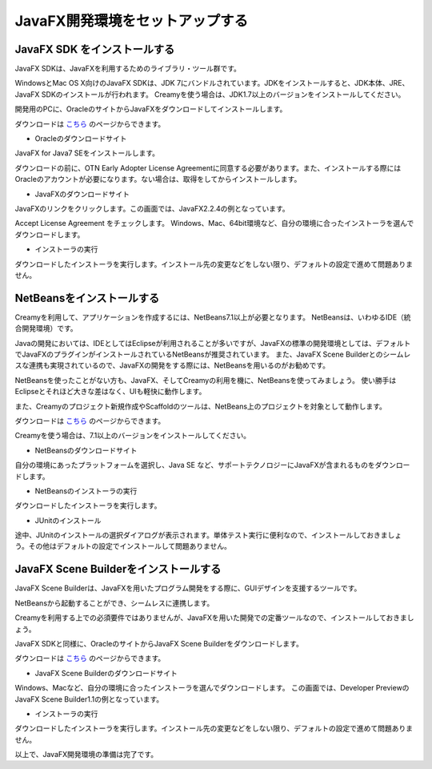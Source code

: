 ﻿=============================================
JavaFX開発環境をセットアップする
=============================================

JavaFX SDK をインストールする
=============================================
JavaFX SDKは、JavaFXを利用するためのライブラリ・ツール群です。

WindowsとMac OS X向けのJavaFX SDKは、JDK 7にバンドルされています。JDKをインストールすると、JDK本体、JRE、JavaFX SDKのインストールが行われます。
Creamyを使う場合は、JDK1.7以上のバージョンをインストールしてください。

開発用のPCに、OracleのサイトからJavaFXをダウンロードしてインストールします。

ダウンロードは `こちら
<http://www.oracle.com/technetwork/java/javafx/downloads/index.html>`_ のページからできます。

* Oracleのダウンロードサイト
JavaFX for Java7 SEをインストールします。

.. image:: JavaFXSDK01.PNG

ダウンロードの前に、OTN Early Adopter License Agreementに同意する必要があります。また、インストールする際にはOracleのアカウントが必要になります。ない場合は、取得をしてからインストールします。


* JavaFXのダウンロードサイト
JavaFXのリンクをクリックします。この画面では、JavaFX2.2.4の例となっています。

.. image:: JavaFXSDK02.PNG


Accept License Agreement をチェックします。
Windows、Mac、64bit環境など、自分の環境に合ったインストーラを選んでダウンロードします。

.. image:: JavaFXSDK03.PNG


* インストーラの実行
ダウンロードしたインストーラを実行します。インストール先の変更などをしない限り、デフォルトの設定で進めて問題ありません。

.. image:: JavaFXSDK04.PNG


NetBeansをインストールする
=============================================
Creamyを利用して、アプリケーションを作成するには、NetBeans7.1以上が必要となります。
NetBeansは、いわゆるIDE（統合開発環境）です。

Javaの開発においては、IDEとしてはEclipseが利用されることが多いですが、JavaFXの標準の開発環境としては、デフォルトでJavaFXのプラグインがインストールされているNetBeansが推奨されています。
また、JavaFX Scene Builderとのシームレスな連携も実現されているので、JavaFXの開発をする際には、NetBeansを用いるのがお勧めです。

NetBeansを使ったことがない方も、JavaFX、そしてCreamyの利用を機に、NetBeansを使ってみましょう。
使い勝手はEclipseとそれほど大きな差はなく、UIも軽快に動作します。

また、Creamyのプロジェクト新規作成やScaffoldのツールは、NetBeans上のプロジェクトを対象として動作します。

ダウンロードは `こちら
<http://ja.netbeans.org/>`_ のページからできます。

Creamyを使う場合は、7.1以上のバージョンをインストールしてください。


* NetBeansのダウンロードサイト
自分の環境にあったプラットフォームを選択し、Java SE など、サポートテクノロジーにJavaFXが含まれるものをダウンロードします。

.. image:: NetBeans01.PNG

* NetBeansのインストーラの実行
ダウンロードしたインストーラを実行します。

.. image:: NetBeans02.PNG


* JUnitのインストール
途中、JUnitのインストールの選択ダイアログが表示されます。単体テスト実行に便利なので、インストールしておきましょう。その他はデフォルトの設定でインストールして問題ありません。

.. image:: NetBeans03.PNG


JavaFX Scene Builderをインストールする
=============================================
JavaFX Scene Builderは、JavaFXを用いたプログラム開発をする際に、GUIデザインを支援するツールです。

NetBeansから起動することができ、シームレスに連携します。

Creamyを利用する上での必須要件ではありませんが、JavaFXを用いた開発での定番ツールなので、インストールしておきましょう。

JavaFX SDKと同様に、OracleのサイトからJavaFX Scene Builderをダウンロードします。

ダウンロードは `こちら
<http://www.oracle.com/technetwork/java/javafx/tools/index.html>`_ のページからできます。

* JavaFX Scene Builderのダウンロードサイト
Windows、Macなど、自分の環境に合ったインストーラを選んでダウンロードします。
この画面では、Developer PreviewのJavaFX Scene Builder1.1の例となっています。

.. image:: SceneBuilder01.PNG


* インストーラの実行
ダウンロードしたインストーラを実行します。インストール先の変更などをしない限り、デフォルトの設定で進めて問題ありません。

.. image:: SceneBuilder02.PNG


以上で、JavaFX開発環境の準備は完了です。
